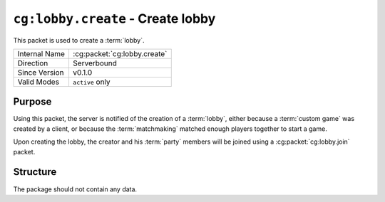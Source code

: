 
``cg:lobby.create`` - Create lobby
=====================================================

.. cg:packet:: cg:lobby.create

This packet is used to create a :term:`lobby`.

+-----------------------+--------------------------------------------+
|Internal Name          |:cg:packet:`cg:lobby.create`                |
+-----------------------+--------------------------------------------+
|Direction              |Serverbound                                 |
+-----------------------+--------------------------------------------+
|Since Version          |v0.1.0                                      |
+-----------------------+--------------------------------------------+
|Valid Modes            |``active`` only                             |
+-----------------------+--------------------------------------------+

Purpose
-------

Using this packet, the server is notified of the creation of a :term:`lobby`\ , either
because a :term:`custom game` was created by a client, or because the :term:`matchmaking`
matched enough players together to start a game.

Upon creating the lobby, the creator and his :term:`party` members will be joined using
a :cg:packet:`cg:lobby.join` packet.

Structure
---------

The package should not contain any data.


.. seealso::
   See the :cg:packet:`cg:lobby.join` packet for further information on the response of
   the server.